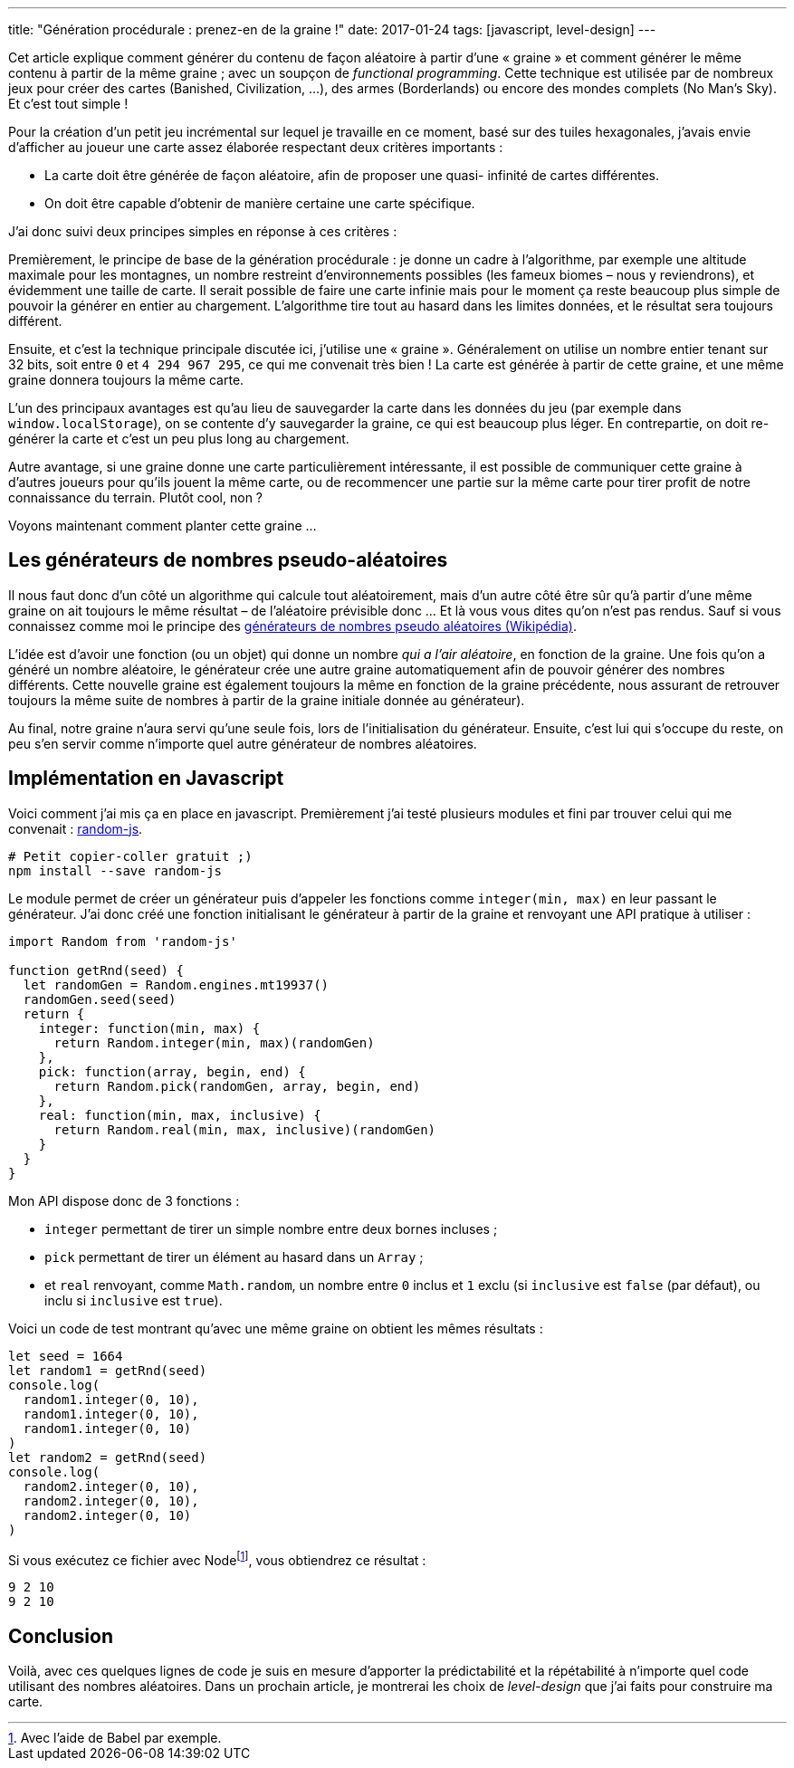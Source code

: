 ---
title: "Génération procédurale : prenez-en de la graine !"
date: 2017-01-24
tags: [javascript, level-design]
---

Cet article explique comment générer du contenu de façon aléatoire à partir
d'une « graine » et comment générer le même contenu à partir de la même graine ;
avec un soupçon de _functional programming_. Cette technique est utilisée par de
nombreux jeux pour créer des cartes (Banished, Civilization, …), des armes
(Borderlands) ou encore des mondes complets (No Man's Sky). Et c'est tout simple
!

++++
<!-- more -->
++++

Pour la création d'un petit jeu incrémental sur lequel je travaille en ce
moment, basé sur des tuiles hexagonales, j'avais envie d'afficher au joueur une
carte assez élaborée respectant deux critères importants :

- La carte doit être générée de façon aléatoire, afin de proposer une quasi-
  infinité de cartes différentes.
- On doit être capable d'obtenir de manière certaine une carte spécifique.

J'ai donc suivi deux principes simples en réponse à ces critères :

Premièrement, le principe de base de la génération procédurale : je donne un
cadre à l'algorithme, par exemple une altitude maximale pour les montagnes, un
nombre restreint d'environnements possibles (les fameux biomes – nous y
reviendrons), et évidemment une taille de carte. Il serait possible de faire une
carte infinie mais pour le moment ça reste beaucoup plus simple de pouvoir la
générer en entier au chargement. L'algorithme tire tout au hasard dans les
limites données, et le résultat sera toujours différent.

Ensuite, et c'est la technique principale discutée ici, j'utilise une « graine
». Généralement on utilise un nombre entier tenant sur 32 bits, soit entre `0`
et `4 294 967 295`, ce qui me convenait très bien ! La carte est générée à
partir de cette graine, et une même graine donnera toujours la même carte.

L'un des principaux avantages est qu'au lieu de sauvegarder la carte dans les
données du jeu (par exemple dans `window.localStorage`), on se contente d'y
sauvegarder la graine, ce qui est beaucoup plus léger. En contrepartie, on doit
re-générer la carte et c'est un peu plus long au chargement.

Autre avantage, si une graine donne une carte particulièrement intéressante, il
est possible de communiquer cette graine à d'autres joueurs pour qu'ils jouent
la même carte, ou de recommencer une partie sur la même carte pour tirer profit
de notre connaissance du terrain. Plutôt cool, non ?

Voyons maintenant comment planter cette graine …

== Les générateurs de nombres pseudo-aléatoires

Il nous faut donc d'un côté un algorithme qui calcule tout aléatoirement, mais
d'un autre côté être sûr qu'à partir d'une même graine on ait toujours le même
résultat – de l'aléatoire prévisible donc … Et là vous vous dites qu'on n'est
pas rendus. Sauf si vous connaissez comme moi le principe des
https://fr.wikipedia.org/wiki/Générateur_de_nombres_pseudo-aléatoires[
générateurs de nombres pseudo aléatoires (Wikipédia)].

L'idée est d'avoir une fonction (ou un objet) qui donne un nombre _qui a l'air
aléatoire_, en fonction de la graine. Une fois qu'on a généré un nombre
aléatoire, le générateur crée une autre graine automatiquement afin de pouvoir
générer des nombres différents. Cette nouvelle graine est également toujours la
même en fonction de la graine précédente, nous assurant de retrouver toujours
la même suite de nombres à partir de la graine initiale donnée au générateur).

Au final, notre graine n'aura servi qu'une seule fois, lors de l'initialisation
du générateur. Ensuite, c'est lui qui s'occupe du reste, on peu s'en servir
comme n'importe quel autre générateur de nombres aléatoires.


== Implémentation en Javascript

Voici comment j'ai mis ça en place en javascript. Premièrement j'ai testé
plusieurs modules et fini par trouver celui qui me convenait :
https://www.npmjs.com/package/random-js[random-js].


[source,shell]
----
# Petit copier-coller gratuit ;)
npm install --save random-js
----

Le module permet de créer un générateur puis d'appeler les fonctions comme
`integer(min, max)` en leur passant le générateur. J'ai donc créé une fonction
initialisant le générateur à partir de la graine et renvoyant une API pratique à
utiliser :

[source,javascript]
----
import Random from 'random-js'

function getRnd(seed) {
  let randomGen = Random.engines.mt19937()
  randomGen.seed(seed)
  return {
    integer: function(min, max) {
      return Random.integer(min, max)(randomGen)
    },
    pick: function(array, begin, end) {
      return Random.pick(randomGen, array, begin, end)
    },
    real: function(min, max, inclusive) {
      return Random.real(min, max, inclusive)(randomGen)
    }
  }
}
----

Mon API dispose donc de 3 fonctions :

- `integer` permettant de tirer un simple nombre entre deux bornes incluses ;
- `pick` permettant de tirer un élément au hasard dans un `Array` ;
- et `real` renvoyant, comme `Math.random`, un nombre entre `0` inclus et `1`
  exclu (si `inclusive` est `false` (par défaut), ou inclu si `inclusive` est
  `true`).

Voici un code de test montrant qu'avec une même graine on obtient les mêmes résultats :

[source,javascript]
----
let seed = 1664
let random1 = getRnd(seed)
console.log(
  random1.integer(0, 10),
  random1.integer(0, 10),
  random1.integer(0, 10)
)
let random2 = getRnd(seed)
console.log(
  random2.integer(0, 10),
  random2.integer(0, 10),
  random2.integer(0, 10)
)
----

Si vous exécutez ce fichier avec Nodefootnote:[Avec l'aide de Babel par exemple.], vous obtiendrez ce résultat :

[source,shell]
----
9 2 10
9 2 10
----

== Conclusion

Voilà, avec ces quelques lignes de code je suis en mesure d'apporter la
prédictabilité et la répétabilité à n'importe quel code utilisant des nombres
aléatoires. Dans un prochain article, je montrerai les choix de _level-design_
que j'ai faits pour construire ma carte.
